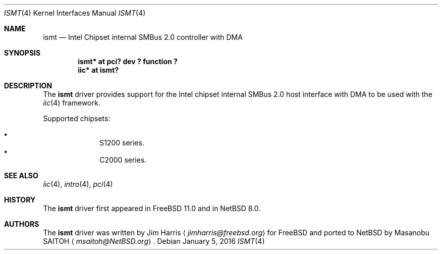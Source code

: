 .\" $NetBSD: ismt.4,v 1.1 2016/01/05 11:24:43 msaitoh Exp $
.\"
.\" Copyright (c) 2015 The NetBSD Foundation, Inc.
.\" All rights reserved.
.\"
.\" This code is derived from software contributed to The NetBSD Foundation
.\" by Masanobu SAITOH.
.\"
.\" Redistribution and use in source and binary forms, with or without
.\" modification, are permitted provided that the following conditions
.\" are met:
.\" 1. Redistributions of source code must retain the above copyright
.\"    notice, this list of conditions and the following disclaimer.
.\" 2. Redistributions in binary form must reproduce the above copyright
.\"    notice, this list of conditions and the following disclaimer in the
.\"    documentation and/or other materials provided with the distribution.
.\"
.\" THIS SOFTWARE IS PROVIDED BY THE NETBSD FOUNDATION, INC. AND CONTRIBUTORS
.\" ``AS IS'' AND ANY EXPRESS OR IMPLIED WARRANTIES, INCLUDING, BUT NOT LIMITED
.\" TO, THE IMPLIED WARRANTIES OF MERCHANTABILITY AND FITNESS FOR A PARTICULAR
.\" PURPOSE ARE DISCLAIMED.  IN NO EVENT SHALL THE FOUNDATION OR CONTRIBUTORS
.\" BE LIABLE FOR ANY DIRECT, INDIRECT, INCIDENTAL, SPECIAL, EXEMPLARY, OR
.\" CONSEQUENTIAL DAMAGES (INCLUDING, BUT NOT LIMITED TO, PROCUREMENT OF
.\" SUBSTITUTE GOODS OR SERVICES; LOSS OF USE, DATA, OR PROFITS; OR BUSINESS
.\" INTERRUPTION) HOWEVER CAUSED AND ON ANY THEORY OF LIABILITY, WHETHER IN
.\" CONTRACT, STRICT LIABILITY, OR TORT (INCLUDING NEGLIGENCE OR OTHERWISE)
.\" ARISING IN ANY WAY OUT OF THE USE OF THIS SOFTWARE, EVEN IF ADVISED OF THE
.\" POSSIBILITY OF SUCH DAMAGE.
.\"
.Dd January 5, 2016
.Dt ISMT 4
.Os
.Sh NAME
.Nm ismt
.Nd Intel Chipset internal SMBus 2.0 controller with DMA
.Sh SYNOPSIS
.Cd "ismt* at pci? dev ? function ?"
.Cd "iic* at ismt?"
.Sh DESCRIPTION
The
.Nm
driver provides support for the Intel chipset internal SMBus 2.0 host interface
with DMA to be used with the
.Xr iic 4
framework.
.Pp
Supported chipsets:
.Pp
.Bl -bullet -compact -offset indent
.It
S1200 series.
.It
C2000 series.
.El
.Sh SEE ALSO
.Xr iic 4 ,
.Xr intro 4 ,
.Xr pci 4
.Sh HISTORY
The
.Nm
driver first appeared in
.Fx 11.0
and in
.Nx 8.0 .
.Sh AUTHORS
.An -nosplit
The
.Nm
driver was written by
.An Jim Harris
.Aq Mt jimharris@freebsd.org
for
.Fx
and ported to
.Nx
by
.An Masanobu SAITOH
.Aq Mt msaitoh@NetBSD.org .
